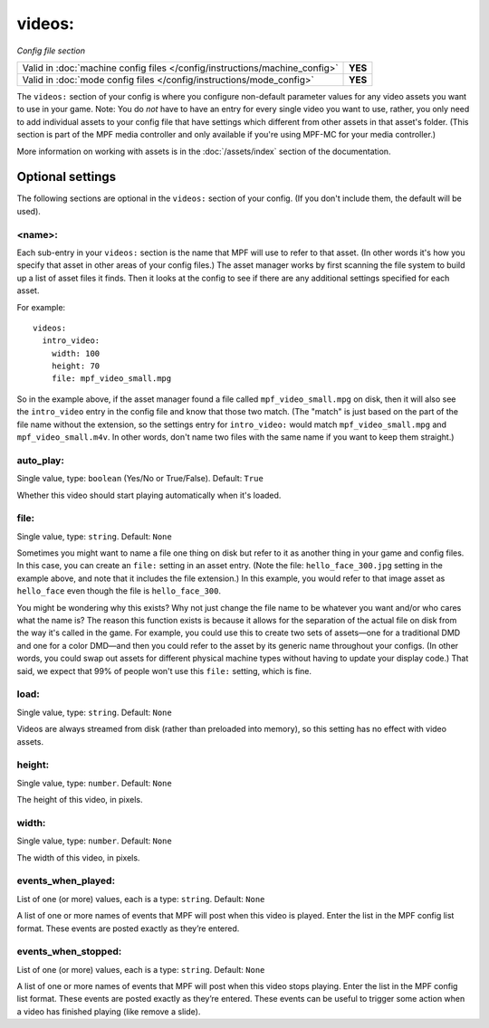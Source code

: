 videos:
=======

*Config file section*

+----------------------------------------------------------------------------+---------+
| Valid in :doc:`machine config files </config/instructions/machine_config>` | **YES** |
+----------------------------------------------------------------------------+---------+
| Valid in :doc:`mode config files </config/instructions/mode_config>`       | **YES** |
+----------------------------------------------------------------------------+---------+

.. overview

The ``videos:`` section of your config is where you configure non-default
parameter values for any video assets you want to use in your game. Note: You
do *not* have to have an entry for every
single video you want to use, rather, you only need to add individual assets to
your config file
that have settings which different from other assets in that asset's folder.
(This section is part of the MPF media controller and only available if you're
using MPF-MC for your media controller.)

More information on working with assets is in the :doc:`/assets/index` section
of the documentation.

Optional settings
-----------------

The following sections are optional in the ``videos:`` section of your config.
(If you don't include them, the default will be used).

<name>:
~~~~~~~

Each sub-entry in your ``videos:`` section is the name that MPF will use to
refer to that asset. (In other words it's how you specify that asset
in other areas of your config files.) The asset manager works by first
scanning the file system to build up a list of asset files it finds.
Then it looks at the config to see if there are any additional
settings specified for each asset.

For example:

::

   videos:
     intro_video:
       width: 100
       height: 70
       file: mpf_video_small.mpg

So in the example above, if
the asset manager found a file called ``mpf_video_small.mpg`` on disk, then
it will also see the ``intro_video`` entry in the config file and know
that those two match. (The "match" is just based on the part of the
file name without the extension, so the settings entry for
``intro_video:`` would match ``mpf_video_small.mpg`` and ``mpf_video_small.m4v``.
In other words, don't name two files with the same name if you want to
keep them straight.)

auto_play:
~~~~~~~~~~
Single value, type: ``boolean`` (Yes/No or True/False). Default: ``True``

Whether this video should start playing automatically when it's loaded.

file:
~~~~~
Single value, type: ``string``. Default: ``None``

Sometimes you might want to name a file one thing on disk but refer to
it as another thing in your game and config files. In this case, you
can create an ``file:`` setting in an asset entry. (Note the file:
``hello_face_300.jpg`` setting in the example above, and note that it
includes the file extension.) In this example, you would refer to that
image asset as ``hello_face`` even though the file is ``hello_face_300``.

You might be wondering why this exists? Why not just change the file
name to be whatever you want and/or who cares what the name is? The
reason this function exists is because it allows for the separation of
the actual file on disk from the way it's called in the game.
For example, you could use this to create two sets of assets—one for a
traditional DMD and one for a color DMD—and then you could refer to
the asset by its generic name throughout your configs. (In other
words, you could swap out assets for different physical machine types
without having to update your display code.) That said, we expect that
99% of people won't use this ``file:`` setting, which is fine.

load:
~~~~~
Single value, type: ``string``. Default: ``None``

Videos are always streamed from disk (rather than preloaded into memory), so
this setting has no effect with video assets.

height:
~~~~~~~
Single value, type: ``number``. Default: ``None``

The height of this video, in pixels.

width:
~~~~~~
Single value, type: ``number``. Default: ``None``

The width of this video, in pixels.

events_when_played:
~~~~~~~~~~~~~~~~~~~

.. versionadded:: 0.33

List of one (or more) values, each is a type: ``string``. Default: ``None``

A list of one or more names of events that MPF will post when this video is played. Enter the list
in the MPF config list format. These events are posted exactly as they’re entered.

events_when_stopped:
~~~~~~~~~~~~~~~~~~~~

.. versionadded:: 0.33

List of one (or more) values, each is a type: ``string``. Default: ``None``

A list of one or more names of events that MPF will post when this video stops playing. Enter the list
in the MPF config list format. These events are posted exactly as they’re entered.  These events can
be useful to trigger some action when a video has finished playing (like remove a slide).
